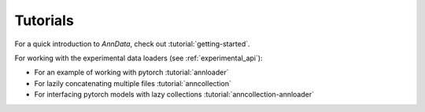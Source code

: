 Tutorials
=========

For a quick introduction to `AnnData`, check out :tutorial:`getting-started`.

For working with the experimental data loaders (see :ref:`experimental_api`):

* For an example of working with pytorch :tutorial:`annloader`
* For lazily concatenating multiple files :tutorial:`anncollection`
* For interfacing pytorch models with lazy collections :tutorial:`anncollection-annloader`
